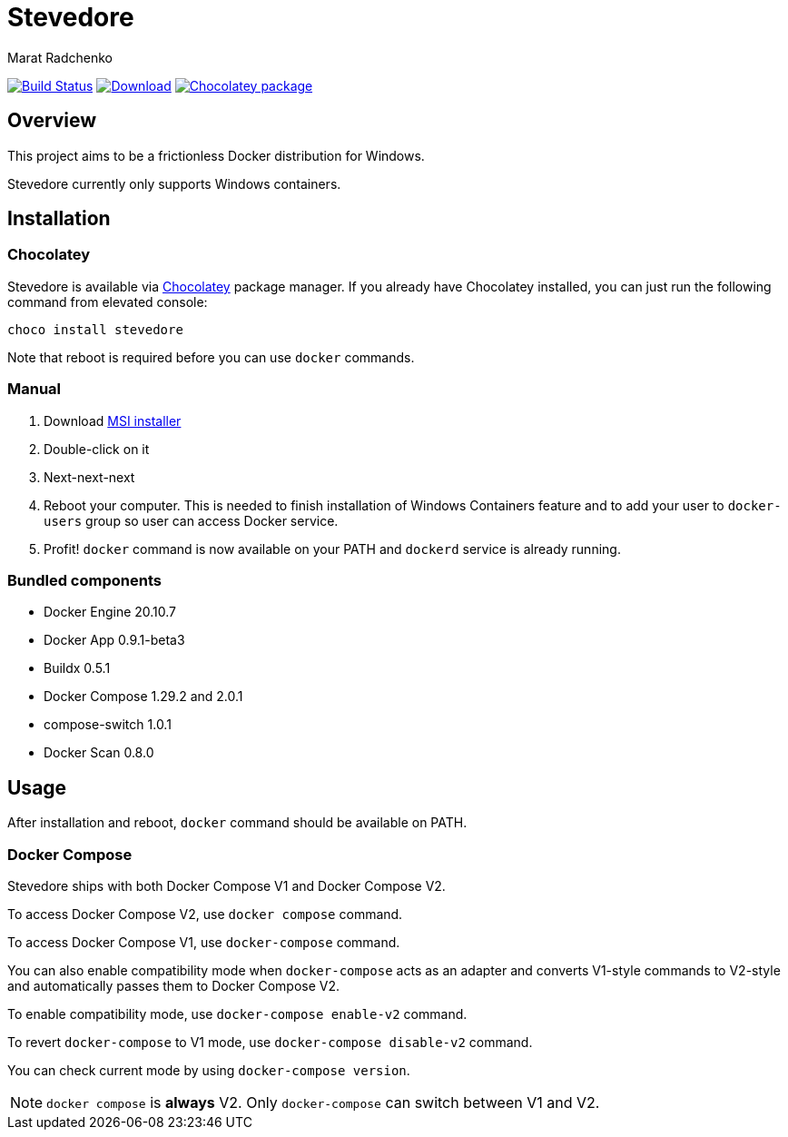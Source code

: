 = Stevedore
Marat Radchenko
:slug: slonopotamus/stevedore
:uri-project: https://github.com/{slug}
:uri-ci: {uri-project}/actions?query=branch%3Amain

image:{uri-project}/workflows/CI/badge.svg?branch=master[Build Status,link={uri-ci}]
image:https://img.shields.io/github/release/{slug}.svg[Download,link={uri-project}/releases/latest]
image:https://img.shields.io/chocolatey/v/stevedore[Chocolatey package,link=https://community.chocolatey.org/packages/stevedore]

== Overview

This project aims to be a frictionless Docker distribution for Windows.

Stevedore currently only supports Windows containers.

== Installation

=== Chocolatey

Stevedore is available via https://community.chocolatey.org/packages/stevedore[Chocolatey] package manager.
If you already have Chocolatey installed, you can just run the following command from elevated console:

[source,bash]
----
choco install stevedore
----

Note that reboot is required before you can use `docker` commands.

=== Manual

. Download {uri-project}/releases/latest[MSI installer]
. Double-click on it
. Next-next-next
. Reboot your computer.
This is needed to finish installation of Windows Containers feature and to add your user to `docker-users` group so user can access Docker service.
. Profit! `docker` command is now available on your PATH and `dockerd` service is already running.

=== Bundled components

* Docker Engine 20.10.7
* Docker App 0.9.1-beta3
* Buildx 0.5.1
* Docker Compose 1.29.2 and 2.0.1
* compose-switch 1.0.1
* Docker Scan 0.8.0

== Usage

After installation and reboot, `docker` command should be available on PATH.

=== Docker Compose

Stevedore ships with both Docker Compose V1 and Docker Compose V2.

To access Docker Compose V2, use `docker compose` command.

To access Docker Compose V1, use `docker-compose` command.

You can also enable compatibility mode when `docker-compose` acts as an adapter and converts V1-style commands to V2-style and automatically passes them to Docker Compose V2.

To enable compatibility mode, use `docker-compose enable-v2` command.

To revert `docker-compose` to V1 mode, use `docker-compose disable-v2` command.

You can check current mode by using `docker-compose version`.

NOTE: `docker compose` is *always* V2. Only `docker-compose` can switch between V1 and V2.
